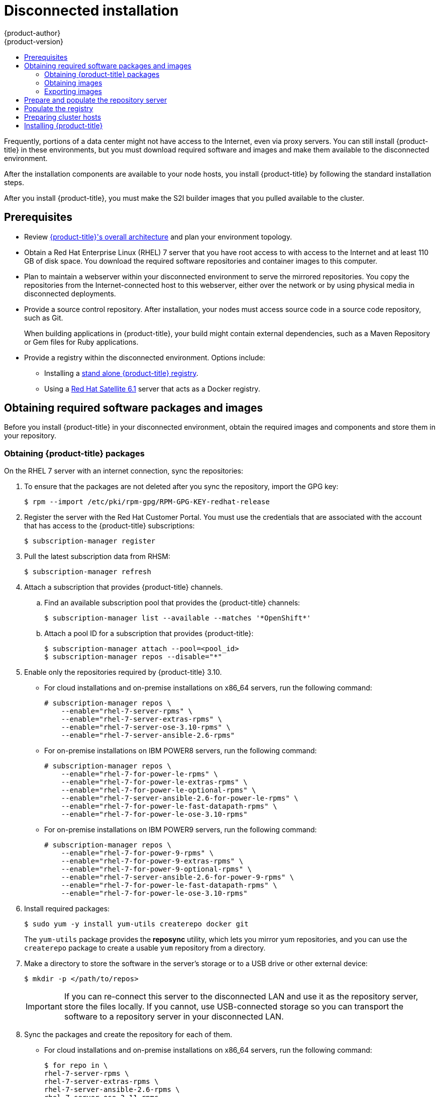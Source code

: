 [[install-config-install-disconnected-install]]
= Disconnected installation
{product-author}
{product-version}
:major-tag: v3.11
:latest-tag: v3.10.34
:latest-int-tag: v3.10.34
:latest-registry-console-tag: v3.10.34
:data-uri:
:icons:
:experimental:
:toc: macro
:toc-title:
:prewrap!:

toc::[]

Frequently, portions of a data center might not have access to the Internet, even
via proxy servers. You can still install {product-title} in these environments,
but you must download required software and images and make them available to
the disconnected environment.

After the installation components are available to your node hosts, you install
{product-title} by following the standard installation steps.

After you install {product-title}, you must make the S2I builder images that you
pulled available to the cluster.

[[disconnected-prerequisites]]
== Prerequisites

* Review
xref:../architecture/index.adoc#architecture-index[{product-title}'s overall architecture]
and plan your environment topology.

* Obtain a Red Hat Enterprise Linux (RHEL) 7 server that you have root access to
with access to the Internet and at least 110 GB of disk space. You download the
required software repositories and container images to this computer.

* Plan to maintain a webserver within your disconnected environment to serve the
mirrored repositories. You copy the repositories from the Internet-connected
host to this webserver, either over the network or by using physical media in disconnected
deployments.

* Provide a source control repository. After installation, your nodes must
access source code in a source code repository, such as
Git.
+
When building applications in {product-title}, your build might contain
external dependencies, such as a Maven Repository or Gem files for Ruby
applications.

* Provide a registry within the disconnected environment. Options include:
** Installing a
xref:../install/stand_alone_registry.adoc#install-config-installing-stand-alone-registry[stand alone {product-title} registry].
** Using a https://access.redhat.com/documentation/en/red-hat-satellite/[Red Hat Satellite
6.1] server that acts as a Docker registry.
////
For this reason, and because they might require certain tags, many
of the Quickstart templates offered by {product-title} might not work on a
disconnected environment. However, while Red Hat container images try to reach out
to external repositories by default, you can configure {product-title} to use
your own internal repositories. For the purposes of this document, we assume
that such internal repositories already exist and are accessible from the
{product-title} nodes hosts. Installing such repositories is outside the scope
of this document.
////

[[disconnected-required-software-and-components]]
== Obtaining required software packages and images

Before you install {product-title} in your disconnected environment, obtain the
required images and components and store them in your repository.

[[disconnected-syncing-repos]]
=== Obtaining {product-title} packages

On the RHEL 7 server with an internet connection, sync the repositories:

. To ensure that the packages are not deleted after you sync the repository,
import the GPG key:
+
[source, bash]
----
$ rpm --import /etc/pki/rpm-gpg/RPM-GPG-KEY-redhat-release
----

. Register the server with the Red Hat Customer Portal. You must use the 
credentials that are associated with the account that has access to the
{product-title} subscriptions:
+
[source, bash]
----
$ subscription-manager register
----

. Pull the latest subscription data from RHSM:
+
[source, bash]
----
$ subscription-manager refresh
----

. Attach a subscription that provides {product-title} channels.
.. Find an available subscription pool that provides the {product-title}
channels:
+
[source, bash]
----
$ subscription-manager list --available --matches '*OpenShift*'
----

.. Attach a pool ID for a subscription that provides {product-title}:
+
[source, bash]
----
$ subscription-manager attach --pool=<pool_id>
$ subscription-manager repos --disable="*"
----

. Enable only the repositories required by {product-title} 3.10.
** For cloud installations and on-premise installations on x86_64 servers,
run the following command:
+
----
# subscription-manager repos \
    --enable="rhel-7-server-rpms" \
    --enable="rhel-7-server-extras-rpms" \
    --enable="rhel-7-server-ose-3.10-rpms" \
    --enable="rhel-7-server-ansible-2.6-rpms"
----
** For on-premise installations on IBM POWER8 servers, run the following command:
+
----
# subscription-manager repos \
    --enable="rhel-7-for-power-le-rpms" \
    --enable="rhel-7-for-power-le-extras-rpms" \
    --enable="rhel-7-for-power-le-optional-rpms" \
    --enable="rhel-7-server-ansible-2.6-for-power-le-rpms" \
    --enable="rhel-7-for-power-le-fast-datapath-rpms" \
    --enable="rhel-7-for-power-le-ose-3.10-rpms"
    
----
** For on-premise installations on IBM POWER9 servers, run the following command:
+
----
# subscription-manager repos \
    --enable="rhel-7-for-power-9-rpms" \
    --enable="rhel-7-for-power-9-extras-rpms" \
    --enable="rhel-7-for-power-9-optional-rpms" \
    --enable="rhel-7-server-ansible-2.6-for-power-9-rpms" \
    --enable="rhel-7-for-power-le-fast-datapath-rpms" \
    --enable="rhel-7-for-power-le-ose-3.10-rpms"
----


. Install required packages:
+
[source, bash]
----
$ sudo yum -y install yum-utils createrepo docker git
----
+
The `yum-utils` package provides the *reposync* utility, which lets you mirror
yum repositories, and you can use the `createrepo` package to create a usable
`yum` repository from a directory.

. Make a directory to store the software in the server's storage or to a USB
drive or other external device:
+
[source, bash]
----
$ mkdir -p </path/to/repos>
----
+
[IMPORTANT]
====
If you can re-connect this server to the disconnected LAN and use it as the
repository server, store the files locally. If you cannot,
use USB-connected storage so you can transport the software to a repository
server in your disconnected LAN.
====

. Sync the packages and create the repository for each of them.
** For cloud installations and on-premise installations on x86_64 servers,
run the following command:
+
[source, bash]
----
$ for repo in \
rhel-7-server-rpms \
rhel-7-server-extras-rpms \
rhel-7-server-ansible-2.6-rpms \
rhel-7-server-ose-3.11-rpms
do
  reposync --gpgcheck -lm --repoid=${repo} --download_path=</path/to/repos> <1>
  createrepo -v </path/to/repos/>${repo} -o </path/to/repos/>${repo} <1>
done
----
<1> Provide the path to the directory you created.
** For on-premise installations on IBM POWER8 servers, run the following command:
+
[source, bash]
----
$ for repo in \
rhel-7-for-power-le-rpms \
rhel-7-for-power-le-extras-rpms \
rhel-7-for-power-le-optional-rpms \
rhel-7-server-ansible-2.6-for-power-le-rpms \
rhel-7-for-power-le-fast-datapath-rpms \
rhel-7-for-power-le-ose-3.10-rpms
do
  reposync --gpgcheck -lm --repoid=${repo} --download_path=</path/to/repos> <1>
  createrepo -v </path/to/repos/>${repo} -o </path/to/repos/>${repo} <1>
done  
----
<1> Provide the path to the directory you created.

** For on-premise installations on IBM POWER9 servers, run the following command:
+
[source, bash]
----
$ for repo in \
rhel-7-for-power-9-rpms \
rhel-7-for-power-9-extras-rpms \
rhel-7-for-power-9-optional-rpms \
rhel-7-server-ansible-2.6-for-power-9-rpms \
rhel-7-for-power-le-fast-datapath-rpms \
rhel-7-for-power-le-ose-3.10-rpms
do
  reposync --gpgcheck -lm --repoid=${repo} --download_path=/<path/to/repos> <1>
  createrepo -v </path/to/repos/>${repo} -o </path/to/repos/>${repo} <1>
done 
----
<1> Provide the path to the directory you created.

[[disconnected-syncing-images]]
=== Obtaining images

Pull the required container images:

. Start the Docker daemon:
+
[source, bash]
----
$ systemctl start docker
----

. Pull all of the required {product-title} infrastructure component images.
ifdef::openshift-enterprise[]
Replace `<tag>` with the version to install. For example, specify `{latest-tag}`
for the latest version. You can specify a different minor version.
endif::[]
+
[source, bash]
----
$ docker pull registry.access.redhat.com/openshift3/csi-attacher:<tag>
$ docker pull registry.access.redhat.com/openshift3/csi-driver-registrar:<tag>
$ docker pull registry.access.redhat.com/openshift3/csi-livenessprobe:<tag>
$ docker pull registry.access.redhat.com/openshift3/csi-provisioner:<tag>
$ docker pull registry.access.redhat.com/openshift3/efs-provisioner:<tag>
$ docker pull registry.access.redhat.com/openshift3/image-inspector:<tag>
$ docker pull registry.access.redhat.com/openshift3/local-storage-provisioner:<tag>
$ docker pull registry.access.redhat.com/openshift3/manila-provisioner:<tag>
$ docker pull registry.access.redhat.com/openshift3/ose-ansible:<tag>
$ docker pull registry.access.redhat.com/openshift3/ose-cli:<tag>
$ docker pull registry.access.redhat.com/openshift3/ose-cluster-capacity:<tag>
$ docker pull registry.access.redhat.com/openshift3/ose-deployer:<tag>
$ docker pull registry.access.redhat.com/openshift3/ose-descheduler:<tag>
$ docker pull registry.access.redhat.com/openshift3/ose-docker-builder:<tag>
$ docker pull registry.access.redhat.com/openshift3/ose-docker-registry:<tag>
$ docker pull registry.access.redhat.com/openshift3/ose-egress-dns-proxy:<tag>
$ docker pull registry.access.redhat.com/openshift3/ose-egress-http-proxy:<tag>
$ docker pull registry.access.redhat.com/openshift3/ose-egress-router:<tag>
$ docker pull registry.access.redhat.com/openshift3/ose-f5-router:<tag>
$ docker pull registry.access.redhat.com/openshift3/ose-haproxy-router:<tag>
$ docker pull registry.access.redhat.com/openshift3/ose-hyperkube:<tag>
$ docker pull registry.access.redhat.com/openshift3/ose-hypershift:<tag>
$ docker pull registry.access.redhat.com/openshift3/ose-keepalived-ipfailover:<tag>
$ docker pull registry.access.redhat.com/openshift3/ose-pod:<tag>
$ docker pull registry.access.redhat.com/openshift3/ose-node-problem-detector:<tag>
$ docker pull registry.access.redhat.com/openshift3/ose-recycler:<tag>
$ docker pull registry.access.redhat.com/openshift3/ose-web-console:<tag>
$ docker pull registry.access.redhat.com/openshift3/ose-node:<tag>
$ docker pull registry.access.redhat.com/openshift3/ose-control-plane:<tag>
$ docker pull registry.access.redhat.com/openshift3/registry-console:<tag>
$ docker pull registry.access.redhat.com/openshift3/snapshot-controller:<tag>
$ docker pull registry.access.redhat.com/openshift3/snapshot-provisioner:<tag>
$ docker pull registry.access.redhat.com/openshift3/apb-base:<tag>
$ docker pull registry.access.redhat.com/openshift3/apb-tools:<tag>
$ docker pull registry.access.redhat.com/openshift3/ose-service-catalog:<tag>
$ docker pull registry.access.redhat.com/openshift3/ose-ansible-service-broker:<tag>
$ docker pull registry.access.redhat.com/openshift3/mariadb-apb:<tag>
$ docker pull registry.access.redhat.com/openshift3/mediawiki-apb:<tag>
$ docker pull registry.access.redhat.com/openshift3/mysql-apb:<tag>
$ docker pull registry.access.redhat.com/openshift3/ose-template-service-broker:<tag>
$ docker pull registry.access.redhat.com/openshift3/postgresql-apb:<tag>
$ docker pull registry.access.redhat.com/rhel7/etcd:3.2.22

----

. Pull all of the required {product-title} component images for the
optional components.
ifdef::openshift-enterprise[]
Replace `<tag>` with the version to install. For example, specify `{latest-tag}`
for the latest version. You can specify a different minor version.
endif::[]
+
[source, bash]
----
$ docker pull registry.access.redhat.com/openshift3/logging-curator5:<tag>
$ docker pull registry.access.redhat.com/openshift3/logging-elasticsearch5:<tag>
$ docker pull registry.access.redhat.com/openshift3/logging-eventrouter:<tag>
$ docker pull registry.access.redhat.com/openshift3/logging-fluentd:<tag>
$ docker pull registry.access.redhat.com/openshift3/logging-kibana5:<tag>
$ docker pull registry.access.redhat.com/openshift3/oauth-proxy:<tag>
$ docker pull registry.access.redhat.com/openshift3/metrics-cassandra:<tag>
$ docker pull registry.access.redhat.com/openshift3/metrics-hawkular-metrics:<tag>
$ docker pull registry.access.redhat.com/openshift3/metrics-hawkular-openshift-agent:<tag>
$ docker pull registry.access.redhat.com/openshift3/metrics-heapster:<tag>
$ docker pull registry.access.redhat.com/openshift3/metrics-schema-installer:<tag>
$ docker pull registry.access.redhat.com/openshift3/prometheus:<tag>
$ docker pull registry.access.redhat.com/openshift3/prometheus-alert-buffer:<tag>
$ docker pull registry.access.redhat.com/openshift3/prometheus-alertmanager:<tag>
$ docker pull registry.access.redhat.com/openshift3/prometheus-node-exporter:<tag>
$ docker pull registry.access.redhat.com/cloudforms46/cfme-openshift-postgresql
$ docker pull registry.access.redhat.com/cloudforms46/cfme-openshift-memcached
$ docker pull registry.access.redhat.com/cloudforms46/cfme-openshift-app-ui
$ docker pull registry.access.redhat.com/cloudforms46/cfme-openshift-app
$ docker pull registry.access.redhat.com/cloudforms46/cfme-openshift-embedded-ansible
$ docker pull registry.access.redhat.com/cloudforms46/cfme-openshift-httpd
$ docker pull registry.access.redhat.com/cloudforms46/cfme-httpd-configmap-generator
$ docker pull registry.access.redhat.com/rhgs3/rhgs-server-rhel7
$ docker pull registry.access.redhat.com/rhgs3/rhgs-volmanager-rhel7
$ docker pull registry.access.redhat.com/rhgs3/rhgs-gluster-block-prov-rhel7
$ docker pull registry.access.redhat.com/rhgs3/rhgs-s3-server-rhel7
$ docker pull registry.access.redhat.com/cloudforms46/cfme-openshift-postgresql:<tag>
$ docker pull registry.access.redhat.com/cloudforms46/cfme-openshift-memcached:<tag>
$ docker pull registry.access.redhat.com/cloudforms46/cfme-openshift-app-ui:<tag>
$ docker pull registry.access.redhat.com/cloudforms46/cfme-openshift-app:<tag>
$ docker pull registry.access.redhat.com/cloudforms46/cfme-openshift-embedded-ansible:<tag>
$ docker pull registry.access.redhat.com/cloudforms46/cfme-openshift-httpd:<tag>
$ docker pull registry.access.redhat.com/cloudforms46/cfme-httpd-configmap-generator:<tag>
$ docker pull registry.access.redhat.com/rhgs3/rhgs-server-rhel7:<tag>
$ docker pull registry.access.redhat.com/rhgs3/rhgs-volmanager-rhel7:<tag>
$ docker pull registry.access.redhat.com/rhgs3/rhgs-gluster-block-prov-rhel7:<tag>
$ docker pull registry.access.redhat.com/rhgs3/rhgs-s3-server-rhel7:<tag>
----
+
[IMPORTANT]
====
For Red Hat support, a {gluster-native} subscription is required for `rhgs3/` images.
====
+
[IMPORTANT]
====
Prometheus on {product-title} is a Technology Preview feature only.
ifdef::openshift-enterprise[]
Technology Preview features are not supported with Red Hat production service
level agreements (SLAs), might not be functionally complete, and Red Hat does
not recommend to use them for production. These features provide early access to
upcoming product features, enabling customers to test functionality and provide
feedback during the development process.

For more information on Red Hat Technology Preview features support scope, see
https://access.redhat.com/support/offerings/techpreview/.
endif::[]
====

. Pull the Red Hat-certified
xref:../architecture/core_concepts/builds_and_image_streams.adoc#source-build[Source-to-Image
(S2I)] builder images that you intend to use in your {product-title} environment.
+
Make sure to indicate the correct tag by specifying the version number. See the
S2I table in the link:https://access.redhat.com/articles/2176281[OpenShift and Atomic Platform Tested Integrations page]
for details about image version compatibility.
+
////
For example, to pull both the previous and latest version of the Tomcat image:
+
[source, bash]
----
$ docker pull registry.access.redhat.com/jboss-webserver-3/webserver30-tomcat7-openshift:latest
$ docker pull registry.access.redhat.com/jboss-webserver-3/webserver30-tomcat7-openshift:1.1
----
////
+
You can pull the following images:
+
[source, bash]
----
$ docker pull registry.access.redhat.com/jboss-amq-6/amq63-openshift:<tag>
$ docker pull registry.access.redhat.com/jboss-datagrid-7/datagrid71-openshift:<tag>
$ docker pull registry.access.redhat.com/jboss-datagrid-7/datagrid71-client-openshift:<tag>
$ docker pull registry.access.redhat.com/jboss-datavirt-6/datavirt63-openshift:<tag>
$ docker pull registry.access.redhat.com/jboss-datavirt-6/datavirt63-driver-openshift:<tag>
$ docker pull registry.access.redhat.com/jboss-decisionserver-6/decisionserver64-openshift:<tag>
$ docker pull registry.access.redhat.com/jboss-processserver-6/processserver64-openshift:<tag>
$ docker pull registry.access.redhat.com/jboss-eap-6/eap64-openshift:<tag>
$ docker pull registry.access.redhat.com/jboss-eap-7/eap70-openshift:<tag>
$ docker pull registry.access.redhat.com/jboss-webserver-3/webserver31-tomcat7-openshift:<tag>
$ docker pull registry.access.redhat.com/jboss-webserver-3/webserver31-tomcat8-openshift:<tag>
$ docker pull registry.access.redhat.com/openshift3/jenkins-1-rhel7:<tag>
$ docker pull registry.access.redhat.com/openshift3/jenkins-2-rhel7:<tag>
$ docker pull registry.access.redhat.com/openshift3/jenkins-agent-maven-35-rhel7:<tag>
$ docker pull registry.access.redhat.com/openshift3/jenkins-agent-nodejs-8-rhel7:<tag>
$ docker pull registry.access.redhat.com/openshift3/jenkins-slave-base-rhel7:<tag>
$ docker pull registry.access.redhat.com/openshift3/jenkins-slave-maven-rhel7:<tag>
$ docker pull registry.access.redhat.com/openshift3/jenkins-slave-nodejs-rhel7:<tag>
$ docker pull registry.access.redhat.com/rhscl/mongodb-32-rhel7:<tag>
$ docker pull registry.access.redhat.com/rhscl/mysql-57-rhel7:<tag>
$ docker pull registry.access.redhat.com/rhscl/perl-524-rhel7:<tag>
$ docker pull registry.access.redhat.com/rhscl/php-56-rhel7:<tag>
$ docker pull registry.access.redhat.com/rhscl/postgresql-95-rhel7:<tag>
$ docker pull registry.access.redhat.com/rhscl/python-35-rhel7:<tag>
$ docker pull registry.access.redhat.com/redhat-sso-7/sso70-openshift:<tag>
$ docker pull registry.access.redhat.com/rhscl/ruby-24-rhel7:<tag>
$ docker pull registry.access.redhat.com/redhat-openjdk-18/openjdk18-openshift:<tag>
$ docker pull registry.access.redhat.com/redhat-sso-7/sso71-openshift:<tag>
$ docker pull registry.access.redhat.com/rhscl/nodejs-6-rhel7:<tag>
$ docker pull registry.access.redhat.com/rhscl/mariadb-101-rhel7:<tag>
----

[[disconnected-preparing-images-for-export]]
=== Exporting images
If your environment does not have access to your internal network and requires
physical media to transfer content, export the images to compressed files. If
your host is connected to both the Internet and your internal networks,
skip the following steps and continue to
xref:disconnected-repo-server[Prepare and populate the repository server].

. Create a directory to store your compressed images in and change to it:
+
[source, bash]
----
$ mkdir </path/to/images>
$ cd </path/to/images>
----

. Export the {product-title} infrastructure component images:
+
[source, bash]
----
$ docker save -o ose3-images.tar \
    registry.access.redhat.com/openshift3/csi-attacher \
    registry.access.redhat.com/openshift3/csi-driver-registrar \
    registry.access.redhat.com/openshift3/csi-livenessprobe \
    registry.access.redhat.com/openshift3/csi-provisioner \
    registry.access.redhat.com/openshift3/efs-provisioner \
    registry.access.redhat.com/openshift3/image-inspector \
    registry.access.redhat.com/openshift3/local-storage-provisioner \
    registry.access.redhat.com/openshift3/manila-provisioner \
    registry.access.redhat.com/openshift3/ose-ansible \
    registry.access.redhat.com/openshift3/ose-cli \
    registry.access.redhat.com/openshift3/ose-cluster-capacity \
    registry.access.redhat.com/openshift3/ose-deployer \
    registry.access.redhat.com/openshift3/ose-descheduler \
    registry.access.redhat.com/openshift3/ose-docker-builder \
    registry.access.redhat.com/openshift3/ose-docker-registry \
    registry.access.redhat.com/openshift3/ose-egress-dns-proxy \
    registry.access.redhat.com/openshift3/ose-egress-http-proxy \
    registry.access.redhat.com/openshift3/ose-egress-router \
    registry.access.redhat.com/openshift3/ose-f5-router \
    registry.access.redhat.com/openshift3/ose-haproxy-router \
    registry.access.redhat.com/openshift3/ose-hyperkube \
    registry.access.redhat.com/openshift3/ose-hypershift \
    registry.access.redhat.com/openshift3/ose-keepalived-ipfailover \
    registry.access.redhat.com/openshift3/ose-pod \
    registry.access.redhat.com/openshift3/ose-node-problem-detector \
    registry.access.redhat.com/openshift3/ose-recycler \
    registry.access.redhat.com/openshift3/ose-web-console \
    registry.access.redhat.com/openshift3/ose-node \
    registry.access.redhat.com/openshift3/ose-control-plane \
    registry.access.redhat.com/openshift3/registry-console \
    registry.access.redhat.com/openshift3/snapshot-controller \
    registry.access.redhat.com/openshift3/snapshot-provisioner \
    registry.access.redhat.com/openshift3/apb-base \
    registry.access.redhat.com/openshift3/apb-tools \
    registry.access.redhat.com/openshift3/ose-service-catalog \
    registry.access.redhat.com/openshift3/ose-ansible-service-broker \
    registry.access.redhat.com/openshift3/mariadb-apb \
    registry.access.redhat.com/openshift3/mediawiki-apb \
    registry.access.redhat.com/openshift3/mysql-apb \
    registry.access.redhat.com/openshift3/ose-template-service-broker \
    registry.access.redhat.com/openshift3/postgresql-apb \
    registry.access.redhat.com/rhel7/etcd:3.2.22
----
////
+
[IMPORTANT]
====
For Red Hat support, a {gluster-native} subscription is required for `rhgs3/` images.
====
////

. If you synchronized images for optional components, export them:
+
[source, bash]
----
$ docker save -o ose3-optional-imags.tar \
    registry.access.redhat.com/openshift3/logging-curator5 \
    registry.access.redhat.com/openshift3/logging-elasticsearch5 \
    registry.access.redhat.com/openshift3/logging-eventrouter \
    registry.access.redhat.com/openshift3/logging-fluentd \
    registry.access.redhat.com/openshift3/logging-kibana5 \
    registry.access.redhat.com/openshift3/oauth-proxy \
    registry.access.redhat.com/openshift3/metrics-cassandra \
    registry.access.redhat.com/openshift3/metrics-hawkular-metrics \
    registry.access.redhat.com/openshift3/metrics-hawkular-openshift-agent \
    registry.access.redhat.com/openshift3/metrics-heapster \
    registry.access.redhat.com/openshift3/metrics-schema-installer \
    registry.access.redhat.com/openshift3/prometheus \
    registry.access.redhat.com/openshift3/prometheus-alert-buffer \
    registry.access.redhat.com/openshift3/prometheus-alertmanager \
    registry.access.redhat.com/openshift3/prometheus-node-exporter \
    registry.access.redhat.com/cloudforms46/cfme-openshift-postgresql \
    registry.access.redhat.com/cloudforms46/cfme-openshift-memcached \
    registry.access.redhat.com/cloudforms46/cfme-openshift-app-ui \
    registry.access.redhat.com/cloudforms46/cfme-openshift-app \
    registry.access.redhat.com/cloudforms46/cfme-openshift-embedded-ansible \
    registry.access.redhat.com/cloudforms46/cfme-openshift-httpd \
    registry.access.redhat.com/cloudforms46/cfme-httpd-configmap-generator \
    registry.access.redhat.com/rhgs3/rhgs-server-rhel7 \
    registry.access.redhat.com/rhgs3/rhgs-volmanager-rhel7 \
    registry.access.redhat.com/rhgs3/rhgs-gluster-block-prov-rhel7 \
    registry.access.redhat.com/rhgs3/rhgs-s3-server-rhel7
----

. Export the S2I builder images that you pulled. For
example, if you synced only the Jenkins and Tomcat images:
+
[source, bash]
----
$ docker save -o ose3-builder-images.tar \
    registry.access.redhat.com/jboss-webserver-3/webserver31-tomcat7-openshift:<tag> \
    registry.access.redhat.com/jboss-webserver-3/webserver31-tomcat8-openshift:<tag> \
    registry.access.redhat.com/openshift3/jenkins-1-rhel7:<tag>\
    registry.access.redhat.com/openshift3/jenkins-2-rhel7:<tag> \
    registry.access.redhat.com/openshift3/jenkins-agent-maven-35-rhel7:<tag> \
    registry.access.redhat.com/openshift3/jenkins-agent-nodejs-8-rhel7:<tag> \
    registry.access.redhat.com/openshift3/jenkins-slave-base-rhel7:<tag> \
    registry.access.redhat.com/openshift3/jenkins-slave-maven-rhel7:<tag> \
    registry.access.redhat.com/openshift3/jenkins-slave-nodejs-rhel7:<tag>
----

. Copy the compressed files from your Internet-connected host to your internal host.

. Load the images that you copied:
+
[source, bash]
----
$ docker load -i ose3-images.tar
$ docker load -i ose3-builder-images.tar
$ docker load -i ose3-optional-images.tar
----

[[disconnected-repo-server]]
== Prepare and populate the repository server

During the installation, and any future updates, you
need a webserver to host the software. RHEL 7 can provide the Apache
webserver.

. Prepare the webserver:
.. If you need to install a new webserver in your disconnected environment,
install a new RHEL 7 system with at least 110 GB of space on your LAN. During
RHEL installation, select the *Basic Web Server* option.
.. If you are re-using the server where you downloaded the {product-title}
software and required images, install Apache on the server:
+
[source, bash]
----
$ sudo yum install httpd
----

. Place the repository files into Apache’s root folder.
** If you are re-using the server:
+
[source, bash]
----
$ mv /path/to/repos /var/www/html/
$ chmod -R +r /var/www/html/repos
$ restorecon -vR /var/www/html
----

** If you installed a new server, attach external storage and then copy the
files:
+
[source, bash]
----
$ cp -a /path/to/repos /var/www/html/
$ chmod -R +r /var/www/html/repos
$ restorecon -vR /var/www/html
----

. Add the firewall rules:
+
[source, bash]
----
$ sudo firewall-cmd --permanent --add-service=http
$ sudo firewall-cmd --reload
----

. Enable and start Apache for the changes to take effect:
+
[source, bash]
----
$ systemctl enable httpd
$ systemctl start httpd
----

[[disconnected-populate-registry]]
== Populate the registry

From within your disconnected environment, tag and push the images to your
internal registry:

[IMPORTANT]
====
The following steps are a generic guide to loading the images into a registry.
You might need to take more or different actions to load the images.
====

. Before you push the images into the registry, re-tag each image.
** For images in the `openshift3` repository, tag the image as both the major
and minor version number. For example, to tag the {product-title} node image:
+
[source, bash]
----
$ docker tag registry.access.redhat.com/openshift3/ose-node:<tag> registry.example.com/openshift3/ose-node:<tag>
$ docker tag registry.access.redhat.com/openshift3/ose-node:<tag> registry.example.com/openshift3/ose-node:{major-tag}
----
** For other images, tag the image with the exact version number. For example,
to tag the etcd image:
+
[source, bash]
----
$ docker tag registry.access.redhat.com/rhel7/etcd:3.2.22 registry.example.com/rhel7/etcd:3.2.22
----

. Push each image into the registry. For example, to push the {product-title}
node images:
+
[source, bash]
----
$ docker push registry.example.com/openshift3/ose-node:<tag>
$ docker push registry.example.com/openshift3/ose-node:{major-tag}
----

[[disconnected-openshift-systems]]
== Preparing cluster hosts

Now that you have the installation files, prepare your hosts.

. Create the hosts for your {product-title} cluster. It is recommended to use
the latest version of RHEL 7 and to perform a minimal installation. Ensure that
the hosts meet the 
xref:../install/prerequisites.adoc#install-config-install-prerequisites[system
requirements].

. On each node host, create the repository definitions. Place the following text
in the *_/etc/yum.repos.d/ose.repo_* file:
+
----
[rhel-7-server-rpms]
name=rhel-7-server-rpms
baseurl=http://<server_IP>/repos/rhel-7-server-rpms <1>
enabled=1
gpgcheck=0
[rhel-7-server-extras-rpms]
name=rhel-7-server-extras-rpms
baseurl=http://<server_IP>/repos/rhel-7-server-extras-rpms <1>
enabled=1
gpgcheck=0
[rhel-7-server-ansible-2.6-rpms]
name=rhel-7-server-ansible-2.6-rpms
baseurl=http://<server_IP>/repos/rhel-7-server-ansible-2.6-rpms <1>
enabled=1
gpgcheck=0
[rhel-7-server-ose-3.11-rpms]
name=rhel-7-server-ose-3.11-rpms
baseurl=http://<server_IP>/repos/rhel-7-server-ose-3.11-rpms <1>
enabled=1
gpgcheck=0
----
<1> Replace `<server_IP>` with the IP address or host name of the Apache server
that hosts the software repositories.

. Finish preparing the hosts for installation. Follow the
xref:host_preparation.adoc#install-config-install-host-preparation[Preparing your hosts]
steps, omitting the steps in the *Host Registration* section.

[[disconnected-installing-openshift]]
== Installing {product-title}

After you prepare the software, images, and hosts, you use the
standard installation method to install {product-title}:

. xref:configuring_inventory_file.adoc#configuring-ansible[Configure your
inventory file] to reference your internal registry:
+
----
orge_url=registry.example.com/testing/ocp3/ose-${component}:${version}
openshift_examples_modify_imagestreams=true
----

. xref:running_install.adoc#install-running-installation-playbooks[Run the
installation playbooks].
////
+
[IMPORTANT]
====
You must provide the value of the `<tag>` for the images that you
pulled, such as *{latest-tag}*, as the value for the `openshift_image_tag`
parameter.
 If you do not provide the right value for this parameter, the installer might
try to access images that are not in your repository server, and your
installation might fail.
====
////
